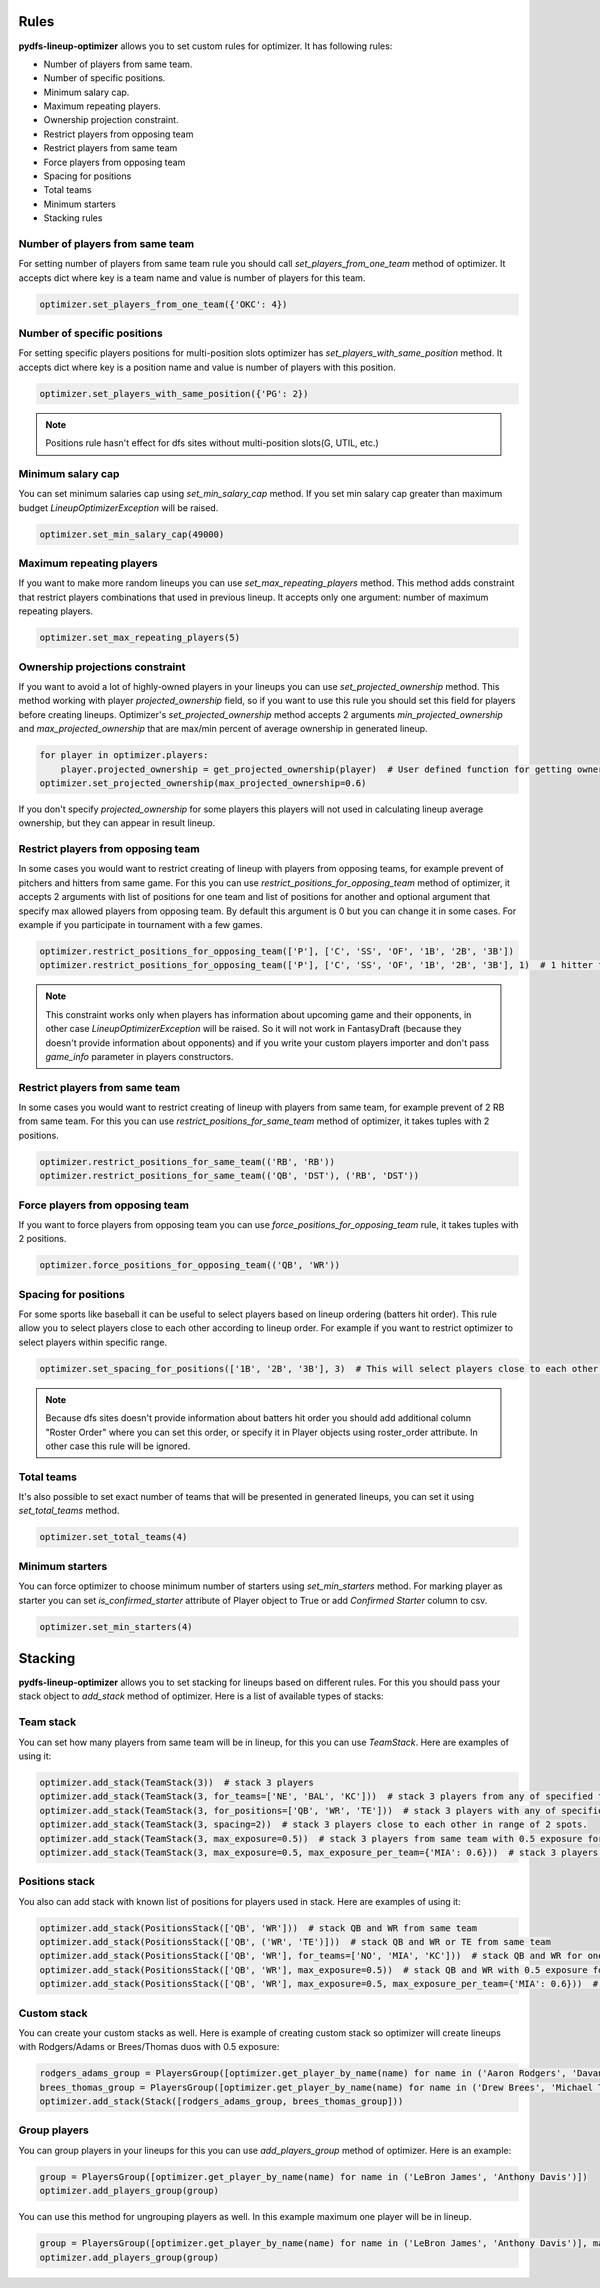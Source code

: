 .. _pydfs-lineup-optimizer-constraints:


Rules
=====

**pydfs-lineup-optimizer** allows you to set custom rules for optimizer. It has following rules:

- Number of players from same team.
- Number of specific positions.
- Minimum salary cap.
- Maximum repeating players.
- Ownership projection constraint.
- Restrict players from opposing team
- Restrict players from same team
- Force players from opposing team
- Spacing for positions
- Total teams
- Minimum starters
- Stacking rules

Number of players from same team
--------------------------------
For setting number of players from same team rule you should call `set_players_from_one_team` method of optimizer.
It accepts dict where key is a team name and value is number of players for this team.

.. code-block:: python

    optimizer.set_players_from_one_team({'OKC': 4})


Number of specific positions
----------------------------
For setting specific players positions for multi-position slots optimizer has `set_players_with_same_position` method.
It accepts dict where key is a position name and value is number of players with this position.

.. code-block:: python

    optimizer.set_players_with_same_position({'PG': 2})

.. note::

   Positions rule hasn't effect for dfs sites without multi-position slots(G, UTIL, etc.)


Minimum salary cap
------------------
You can set minimum salaries cap using `set_min_salary_cap` method. If you set min salary cap greater than maximum budget `LineupOptimizerException` will be raised.

.. code-block:: python

    optimizer.set_min_salary_cap(49000)

Maximum repeating players
-------------------------
If you want to make more random lineups you can use `set_max_repeating_players` method.
This method adds constraint that restrict players combinations that used in previous lineup.
It accepts only one argument: number of maximum repeating players.

.. code-block:: python

    optimizer.set_max_repeating_players(5)

Ownership projections constraint
--------------------------------
If you want to avoid a lot of highly-owned players in your lineups you can use `set_projected_ownership` method.
This method working with player `projected_ownership` field, so if you want to use this rule you should set this
field for players before creating lineups. Optimizer's `set_projected_ownership` method accepts 2 arguments `min_projected_ownership`
and `max_projected_ownership` that are max/min percent of average ownership in generated lineup.

.. code-block:: python

    for player in optimizer.players:
        player.projected_ownership = get_projected_ownership(player)  # User defined function for getting ownership percent
    optimizer.set_projected_ownership(max_projected_ownership=0.6)

If you don't specify `projected_ownership` for some players this players will not used in calculating lineup average
ownership, but they can appear in result lineup.

Restrict players from opposing team
-----------------------------------
In some cases you would want to restrict creating of lineup with players from opposing teams,
for example prevent of pitchers and hitters from same game. For this you can use `restrict_positions_for_opposing_team`
method of optimizer, it accepts 2 arguments with list of positions for one team and list of positions for another and
optional argument that specify max allowed players from opposing team. By default this argument is 0 but you can change
it in some cases. For example if you participate in tournament with a few games.


.. code-block:: python

    optimizer.restrict_positions_for_opposing_team(['P'], ['C', 'SS', 'OF', '1B', '2B', '3B'])
    optimizer.restrict_positions_for_opposing_team(['P'], ['C', 'SS', 'OF', '1B', '2B', '3B'], 1)  # 1 hitter from opposing team is allowed

.. note::

    This constraint works only when players has information about upcoming game and their opponents,
    in other case `LineupOptimizerException` will be raised. So it will not work in FantasyDraft
    (because they doesn't provide information about opponents) and if you write your custom players importer and
    don't pass `game_info` parameter in players constructors.

Restrict players from same team
-------------------------------
In some cases you would want to restrict creating of lineup with players from same team,
for example prevent of 2 RB from same team. For this you can use `restrict_positions_for_same_team`
method of optimizer, it takes tuples with 2 positions.

.. code-block:: python

    optimizer.restrict_positions_for_same_team(('RB', 'RB'))
    optimizer.restrict_positions_for_same_team(('QB', 'DST'), ('RB', 'DST'))


Force players from opposing team
--------------------------------
If you want to force players from opposing team
you can use `force_positions_for_opposing_team` rule,
it takes tuples with 2 positions.

.. code-block:: python

    optimizer.force_positions_for_opposing_team(('QB', 'WR'))


Spacing for positions
---------------------

For some sports like baseball it can be useful to select players based on lineup ordering (batters hit order).
This rule allow you to select players close to each other according to lineup order.
For example if you want to restrict optimizer to select players within specific range.

.. code-block:: python

    optimizer.set_spacing_for_positions(['1B', '2B', '3B'], 3)  # This will select players close to each other in range of 3 spots. 1-3, 2-4, 3-5 etc.

.. note::

    Because dfs sites doesn't provide information about batters hit order you should add additional column "Roster Order" where you can set this order,
    or specify it in Player objects using roster_order attribute. In other case this rule will be ignored.

Total teams
-----------

It's also possible to set exact number of teams that will be presented in generated lineups,
you can set it using `set_total_teams` method.

.. code-block:: python

    optimizer.set_total_teams(4)

Minimum starters
----------------

You can force optimizer to choose minimum number of starters using `set_min_starters` method.
For marking player as starter you can set `is_confirmed_starter` attribute of Player object to True or
add `Confirmed Starter` column to csv.

.. code-block:: python

    optimizer.set_min_starters(4)


Stacking
========

**pydfs-lineup-optimizer** allows you to set stacking for lineups based on different rules.
For this you should pass your stack object to `add_stack` method of optimizer.
Here is a list of available types of stacks:

Team stack
----------
You can set how many players from same team will be in lineup, for this you can use `TeamStack`.
Here are examples of using it:

.. code-block:: python

    optimizer.add_stack(TeamStack(3))  # stack 3 players
    optimizer.add_stack(TeamStack(3, for_teams=['NE', 'BAL', 'KC']))  # stack 3 players from any of specified teams
    optimizer.add_stack(TeamStack(3, for_positions=['QB', 'WR', 'TE']))  # stack 3 players with any of specified positions
    optimizer.add_stack(TeamStack(3, spacing=2))  # stack 3 players close to each other in range of 2 spots.
    optimizer.add_stack(TeamStack(3, max_exposure=0.5))  # stack 3 players from same team with 0.5 exposure for all team stacks
    optimizer.add_stack(TeamStack(3, max_exposure=0.5, max_exposure_per_team={'MIA': 0.6}))  # stack 3 players from same team with 0.5 exposure for all team stacks and 0.6 exposure for MIA

Positions stack
---------------
You also can add stack with known list of positions for players used in stack.
Here are examples of using it:

.. code-block:: python

    optimizer.add_stack(PositionsStack(['QB', 'WR']))  # stack QB and WR from same team
    optimizer.add_stack(PositionsStack(['QB', ('WR', 'TE')]))  # stack QB and WR or TE from same team
    optimizer.add_stack(PositionsStack(['QB', 'WR'], for_teams=['NO', 'MIA', 'KC']))  # stack QB and WR for one of provided teams
    optimizer.add_stack(PositionsStack(['QB', 'WR'], max_exposure=0.5))  # stack QB and WR with 0.5 exposure for all team stacks
    optimizer.add_stack(PositionsStack(['QB', 'WR'], max_exposure=0.5, max_exposure_per_team={'MIA': 0.6}))  # stack QB and WR  with 0.5 exposure for all team stacks and 0.6 exposure for MIA

Custom stack
------------
You can create your custom stacks as well. Here is example of creating custom stack so optimizer will
create lineups with Rodgers/Adams or Brees/Thomas duos with 0.5 exposure:

.. code-block:: python

    rodgers_adams_group = PlayersGroup([optimizer.get_player_by_name(name) for name in ('Aaron Rodgers', 'Davante Adams')], max_exposure=0.5)
    brees_thomas_group = PlayersGroup([optimizer.get_player_by_name(name) for name in ('Drew Brees', 'Michael Thomas')], max_exposure=0.5)
    optimizer.add_stack(Stack([rodgers_adams_group, brees_thomas_group]))

Group players
-------------
You can group players in your lineups for this you can use `add_players_group` method of optimizer.
Here is an example:

.. code-block:: python

    group = PlayersGroup([optimizer.get_player_by_name(name) for name in ('LeBron James', 'Anthony Davis')])
    optimizer.add_players_group(group)

You can use this method for ungrouping players as well. In this example maximum one player will be in lineup.

.. code-block:: python

    group = PlayersGroup([optimizer.get_player_by_name(name) for name in ('LeBron James', 'Anthony Davis')], max_from_group=1)
    optimizer.add_players_group(group)

